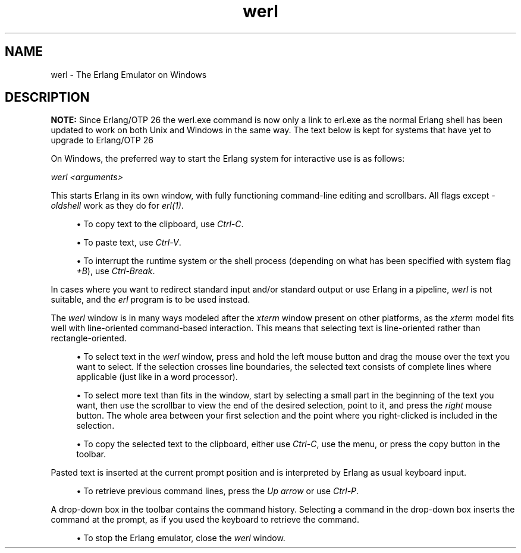 .TH werl 1 "erts 15.2.3" "Ericsson AB" "User Commands"
.SH NAME
werl \- The Erlang Emulator on Windows
.SH DESCRIPTION
.PP
\fBNOTE: \fRSince Erlang/OTP 26 the werl.exe command is now only a link to erl.exe as the normal Erlang shell has been updated to work on both Unix and Windows in the same way. The text below is kept for systems that have yet to upgrade to Erlang/OTP 26


.PP
On Windows, the preferred way to start the Erlang system for interactive use is as follows:

.PP
\fIwerl <arguments>\fR

.PP
This starts Erlang in its own window, with fully functioning command-line editing and scrollbars. All flags except \fI-oldshell\fR work as they do for \fIerl(1)\fR.


.sp
.RS 4
.ie n \{\
\h'-04'\(bu\h'+03'\c
.\}
.el \{\
.sp -1
.IP \(bu 2.3
.\}.PP
To copy text to the clipboard, use \fICtrl-C\fR.

.RE

.sp
.RS 4
.ie n \{\
\h'-04'\(bu\h'+03'\c
.\}
.el \{\
.sp -1
.IP \(bu 2.3
.\}.PP
To paste text, use \fICtrl-V\fR.

.RE

.sp
.RS 4
.ie n \{\
\h'-04'\(bu\h'+03'\c
.\}
.el \{\
.sp -1
.IP \(bu 2.3
.\}.PP
To interrupt the runtime system or the shell process (depending on what has been specified with system flag \fI+B\fR), use \fICtrl-Break\fR.

.RE

.PP
In cases where you want to redirect standard input and/or standard output or use Erlang in a pipeline, \fIwerl\fR is not suitable, and the \fIerl\fR program is to be used instead.

.PP
The \fIwerl\fR window is in many ways modeled after the \fIxterm\fR window present on other platforms, as the \fIxterm\fR model fits well with line-oriented command-based interaction. This means that selecting text is line-oriented rather than rectangle-oriented.


.sp
.RS 4
.ie n \{\
\h'-04'\(bu\h'+03'\c
.\}
.el \{\
.sp -1
.IP \(bu 2.3
.\}.PP
To select text in the \fIwerl\fR window, press and hold the left mouse button and drag the mouse over the text you want to select. If the selection crosses line boundaries, the selected text consists of complete lines where applicable (just like in a word processor).

.RE

.sp
.RS 4
.ie n \{\
\h'-04'\(bu\h'+03'\c
.\}
.el \{\
.sp -1
.IP \(bu 2.3
.\}.PP
To select more text than fits in the window, start by selecting a small part in the beginning of the text you want, then use the scrollbar to view the end of the desired selection, point to it, and press the \fIright\fR mouse button. The whole area between your first selection and the point where you right-clicked is included in the selection.

.RE

.sp
.RS 4
.ie n \{\
\h'-04'\(bu\h'+03'\c
.\}
.el \{\
.sp -1
.IP \(bu 2.3
.\}.PP
To copy the selected text to the clipboard, either use \fICtrl-C\fR, use the menu, or press the copy button in the toolbar.

.RE

.PP
Pasted text is inserted at the current prompt position and is interpreted by Erlang as usual keyboard input.


.sp
.RS 4
.ie n \{\
\h'-04'\(bu\h'+03'\c
.\}
.el \{\
.sp -1
.IP \(bu 2.3
.\}.PP
To retrieve previous command lines, press the \fIUp arrow\fR or use \fICtrl-P\fR.

.RE

.PP
A drop-down box in the toolbar contains the command history. Selecting a command in the drop-down box inserts the command at the prompt, as if you used the keyboard to retrieve the command.


.sp
.RS 4
.ie n \{\
\h'-04'\(bu\h'+03'\c
.\}
.el \{\
.sp -1
.IP \(bu 2.3
.\}.PP
To stop the Erlang emulator, close the \fIwerl\fR window.

.RE


